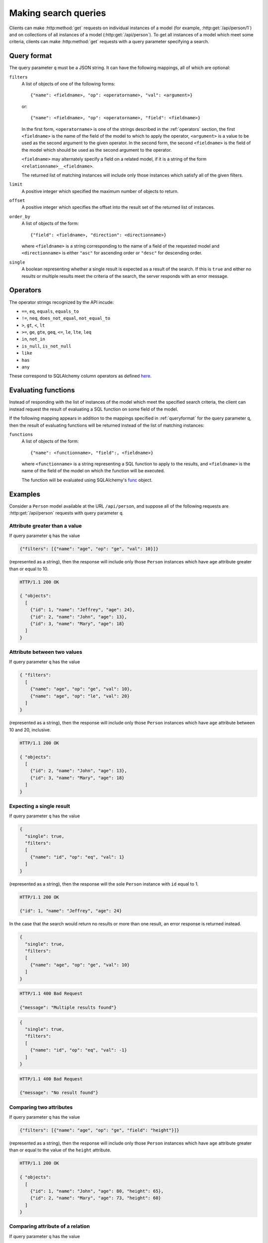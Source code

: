 .. _searchformat:

Making search queries
=====================

Clients can make :http:method:`get` requests on individual instances of a model
(for example, :http:get:`/api/person/1`) and on collections of all instances of
a model (:http:get:`/api/person`). To get all instances of a model which meet
some criteria, clients can make :http:method:`get` requests with a query
parameter specifying a search.

.. _queryformat:

Query format
------------

The query parameter ``q`` must be a JSON string. It can have the following
mappings, all of which are optional:

``filters``
  A list of objects of one of the following forms::

      {"name": <fieldname>, "op": <operatorname>, "val": <argument>}

  or::

      {"name": <fieldname>, "op": <operatorname>, "field": <fieldname>}

  In the first form, ``<operatorname>`` is one of the strings described in the
  :ref:`operators` section, the first ``<fieldname>`` is the name of the field
  of the model to which to apply the operator, ``<argument>`` is a value to be
  used as the second argument to the given operator. In the second form, the
  second ``<fieldname>`` is the field of the model which should be used as the
  second argument to the operator.

  ``<fieldname>`` may alternately specify a field on a related model, if it is
  a string of the form ``<relationname>__<fieldname>``.

  The returned list of matching instances will include only those instances
  which satisfy all of the given filters.

``limit`` 
  A positive integer which specified the maximum number of objects to return.

``offset``
  A positive integer which specifies the offset into the result set of the
  returned list of instances.

``order_by``
  A list of objects of the form::

      {"field": <fieldname>, "direction": <directionname>}

  where ``<fieldname>`` is a string corresponding to the name of a field of the
  requested model and ``<directionname>`` is either ``"asc"`` for ascending
  order or ``"desc"`` for descending order.

``single``
  A boolean representing whether a single result is expected as a result of the
  search. If this is ``true`` and either no results or multiple results meet
  the criteria of the search, the server responds with an error message.

.. _operators:

Operators
---------

The operator strings recognized by the API incude:

* ``==``, ``eq``, ``equals``, ``equals_to``
* ``!=``, ``neq``, ``does_not_equal``, ``not_equal_to``
* ``>``, ``gt``, ``<``, ``lt``
* ``>=``, ``ge``, ``gte``, ``geq``, ``<=``, ``le``, ``lte``, ``leq``
* ``in``, ``not_in``
* ``is_null``, ``is_not_null``
* ``like``
* ``has``
* ``any``

These correspond to SQLAlchemy column operators as defined `here
<http://docs.sqlalchemy.org/en/latest/core/expression_api.html#sqlalchemy.sql.operators.ColumnOperators>`_.

Evaluating functions
--------------------

Instead of responding with the list of instances of the model which meet the
specified search criteria, the client can instead request the result of
evaluating a SQL function on some field of the model.

If the following mapping appears in addition to the mappings specified in
:ref:`queryformat` for the query parameter ``q``, then the result of evaluating
functions will be returned instead of the list of matching instances:

``functions``
  A list of objects of the form::

      {"name": <functionname>, "field":, <fieldname>}

  where ``<functionname>`` is a string representing a SQL function to apply to
  the results, and ``<fieldname>`` is the name of the field of the model on
  which the function will be executed.

  The function will be evaluated using SQLAlchemy's `func
  <http://docs.sqlalchemy.org/en/latest/core/expression_api.html#sqlalchemy.sql.expression.func>`_
  object.

Examples
--------

Consider a ``Person`` model available at the URL ``/api/person``, and suppose
all of the following requests are :http:get:`/api/person` requests with query
parameter ``q``.

Attribute greater than a value
~~~~~~~~~~~~~~~~~~~~~~~~~~~~~~

If query parameter ``q`` has the value

.. sourcecode:: javascript

   {"filters": [{"name": "age", "op": "ge", "val": 10}]}

(represented as a string), then the response will include only those ``Person``
instances which have ``age`` attribute greater than or equal to 10.

.. sourcecode:: http

   HTTP/1.1 200 OK

   { "objects":
     [
       {"id": 1, "name": "Jeffrey", "age": 24},
       {"id": 2, "name": "John", "age": 13},
       {"id": 3, "name": "Mary", "age": 18}
     ]
   }

Attribute between two values
~~~~~~~~~~~~~~~~~~~~~~~~~~~~

If query parameter ``q`` has the value

.. sourcecode:: javascript

   { "filters":
     [
       {"name": "age", "op": "ge", "val": 10},
       {"name": "age", "op": "le", "val": 20}
     ]
   }

(represented as a string), then the response will include only those
``Person`` instances which have ``age`` attribute between 10 and 20,
inclusive.

.. sourcecode:: http

   HTTP/1.1 200 OK

   { "objects":
     [
       {"id": 2, "name": "John", "age": 13},
       {"id": 3, "name": "Mary", "age": 18}
     ]
   }

Expecting a single result
~~~~~~~~~~~~~~~~~~~~~~~~~

If query parameter ``q`` has the value

.. sourcecode:: javascript

   {
     "single": true,
     "filters":
     [
       {"name": "id", "op": "eq", "val": 1}
     ]
   }

(represented as a string), then the response will the sole ``Person`` instance
with ``id`` equal to 1.

.. sourcecode:: http

   HTTP/1.1 200 OK

   {"id": 1, "name": "Jeffrey", "age": 24}

In the case that the search would return no results or more than one result, an
error response is returned instead.

.. sourcecode:: javascript

   {
     "single": true,
     "filters":
     [
       {"name": "age", "op": "ge", "val": 10}
     ]
   }

.. sourcecode:: http

   HTTP/1.1 400 Bad Request

   {"message": "Multiple results found"}

.. sourcecode:: javascript

   {
     "single": true,
     "filters":
     [
       {"name": "id", "op": "eq", "val": -1}
     ]
   }

.. sourcecode:: http

   HTTP/1.1 400 Bad Request

   {"message": "No result found"}

Comparing two attributes
~~~~~~~~~~~~~~~~~~~~~~~~

If query parameter ``q`` has the value

.. sourcecode:: javascript

   {"filters": [{"name": "age", "op": "ge", "field": "height"}]}

(represented as a string), then the response will include only those ``Person``
instances which have ``age`` attribute greater than or equal to the value of
the ``height`` attribute.

.. sourcecode:: http

   HTTP/1.1 200 OK

   { "objects":
     [
       {"id": 1, "name": "John", "age": 80, "height": 65},
       {"id": 2, "name": "Mary", "age": 73, "height": 60}
     ]
   }

Comparing attribute of a relation
~~~~~~~~~~~~~~~~~~~~~~~~~~~~~~~~~

If query parameter ``q`` has the value

.. sourcecode:: javascript

   { "filters":
     [
       {"name": "computers__manufacturer", "val": "Dell", "op": "any"}
     ]
   }

(represented as a string), then the response will include only those ``Person``
instances which are related to any ``Computer`` model which is manufactured by
Apple.

.. sourcecode:: http

   HTTP/1.1 200 OK

   { "objects": [
       {
         "id": 1,
         "name": "John",
         "computers": [
           { "id": 1, "manufacturer": "Dell", "model": "Inspiron 9300"},
           { "id": 2, "manufacturer": "Apple", "model": "MacBook"}
         ]
       },
       {
         "id": 2,
         "name": "Mary",
         "computers": [
           { "id": 3, "manufacturer": "Apple", "model": "iMac"}
         ]
       }
     ]
   }
